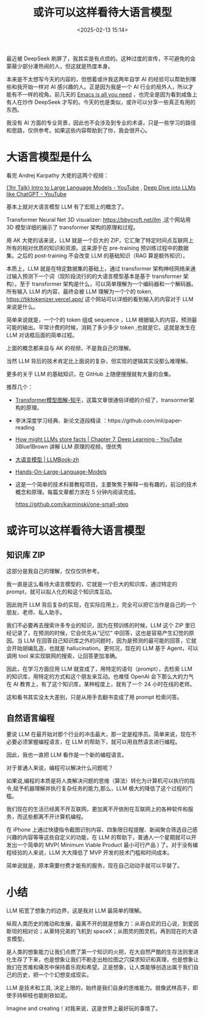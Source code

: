 #+title: 或许可以这样看待大语言模型
#+date: <2025-02-13 15:14>
#+description: 是人类的想象能力让我们点燃了第一个知识的火把，在大自然严酷的生存法则里进化生存了下来，也是想象让我们不断走出柏拉图之穴探求知识和真理，也是想象让我们在苦难和痛苦中保持着乐观和希望。正是想象，让人类能够创造出属于我们自己的历史，把一个个幻想变成现实。
#+filetags: LLM Ramble

最近被 DeepSeek 刷屏了，我其实是有点烦的。这种过度的宣传，不可避免的会蒙蔽少部分凑热闹的人，但这就是热度本身。

本来是不太想写今天的内容的，但想着或许我这两年自学 AI 的经验可以帮助到哪些和我开始一样对 AI 感兴趣的人。正是因为我是一个 AI 行业的局外人，所以才能有不一样的视角。前几天的 [[https://www.vandee.art/2025-02-03-emacs-is-all-you-need.html][Emacs is all you need]] ，也完全是因为看到咸鱼上有人在炒作 DeepSeek 才写的。今天的也是类似，或许可以分享一些真正有用的东西。

我没有 AI 方面的专业背景，因此也不会涉及到专业的术语，只是一些学习的路径和思路，仅供参考。如果这些内容帮助到了你，我会很开心。

* 大语言模型是什么
看完 Andrej Karpathy 大佬的这两个视频：

[[https://www.youtube.com/watch?v=zjkBMFhNj_g&t=1218s][{1hr Talk} Intro to Large Language Models - YouTube]] , [[https://www.youtube.com/watch?v=7xTGNNLPyMI&t=7959s][Deep Dive into LLMs like ChatGPT - YouTube]]

基本上就对大语言模型 LLM 有了宏观上的概念了。

Transformer Neural Net 3D visualizer: https://bbycroft.net/llm ,这个网站用 3D 模型详细的展示了 transformer 架构的原理和过程。

用 AK 大佬的话来说，LLM 就是一个巨大的 ZIP，它汇聚了特定时间点互联网上所有的相对优质的知识和资源。这来源于在 pre-training 预训练过程中的数据集。之后的 post-training 不会改变 LLM 的基础知识（RAG 算是额外知识）。

本质上，LLM 就是在特定数据集的基础上，通过 transformer 架构神经网络来通过输入预测下一个词（现阶段流行的的大语言模型基本是基于 transformer 架构）。至于 transformer 架构是什么，可以简单理解为一个编码器和一个解码器。所有输入 LLM 的内容，最终会被 LLM 理解为一个个的 token, https://tiktokenizer.vercel.app/ 这个网站可以详细的看到输入的内容对于 LLM 来说是什么。

简单来说就是，一个个的 token 组成 sequence ，LLM 根据输入的内容，预测最可能的输出。平常计费的时候，消耗了多少多少 token ,也就是它。这就是发生在 LLM 对话框后面的简单过程。

上面的概念都来自与 AK 的视频，不是我自己的理解。

当然 LLM 背后的技术肯定比上面说的复杂，但实现的逻辑其实没那么难理解。

更多的关于 LLM 的基础知识，在 GitHub 上随便搜搜就有大量的合集。

推荐几个：
- [[id:3b9da3be-6fe2-496f-8563-6ecdbe36a672][Transformer模型图解-知乎]]，这篇文章很通俗详细的介绍了，transormer架构的原理。
- 李沐深度学习经典、新论文逐段精读 ：https://github.com/mli/paper-reading
- [[https://www.youtube.com/watch?v=9-Jl0dxWQs8][How might LLMs store facts | Chapter 7, Deep Learning - YouTube]] 3Blue1Brown 讲解 LLM 原理的视频，很优秀
- [[https://llmbook-zh.github.io/][大语言模型 | LLMBook-zh]]
- [[https://github.com/HandsOnLLM/Hands-On-Large-Language-Models][Hands-On-Large-Language-Models]]
- 这是一个简单的技术科普教程项目，主要聚焦于解释一些有趣的，前沿的技术概念和原理。每篇文章都力求在 5 分钟内阅读完成。

  https://github.com/karminski/one-small-step
* 或许可以这样看待大语言模型
** 知识库 ZIP
这部分是我自己的理解，仅仅仅供参考。

我一直是这么看待大语言模型的，它就是一个巨大的知识库，通过特定的 prompt，就可以拟人化的和这个知识库互动。

因此抛开 LLM 背后复杂的实现，在实际应用上，完全可以把它当作是自己的一个朋友、老师、私人助手。

我们不必要再去搜索许多专业的知识，因为在预训练的时候，LLM 这个 ZIP 里已经记录了，在预测的时候，它会优先从“记忆” 中回答，这也是容易产生幻觉的原因。当 LLM 在回答自己知识库之外的问题时，因为是预测的最可能的回答，它就会开始胡编乱造，也就是 hallucination。更何况，现在的 LLM 基于 Agent，可以调用 tool 来实现联网的搜索，让回答更加准确。

因此，在学习方面应用 LLM 就变成了，用特定的语句（prompt），去检索 LLM 的知识库，用特定的方式和这个朋友来互动。也难怪 OpenAI 会下那么大的力气在 AI 教育上，有了这个知识库，某种程度上，就有了一个 24 小时在线的老师。

这和看书其实没太大差别，只是从用手去翻书变成了用 prompt 检索问答。
** 自然语言编程
要说 LLM 在最开始对那个行业的冲击最大，那一定是程序员。简单来说，现在不必要必须掌握编程语言，在 LLM 的帮助下，就可以用自然语言进行编程。

因此，我也一直把 LLM 看作是一个新的编程语言。

对于普通人来说，编程可以解决什么问题呢？

如果说,编程的本质是将人类解决问题的思维（算法）转化为计算机可以执行的指令,赋予机器理解并执行复杂任务的能力,那么，LLM 极大的降低了这个过程的门槛。

我们现在的生活已经离不开互联网，更加离不开依附在互联网上的各种软件和服务，而这些都离不开计算机编程。

在 iPhone 上通过快捷指令截图识别内容、四象限日程提醒、新闻聚合筛选自己感兴趣的内容等等这些自定义的功能，在 LLM 的帮助下，普通人一个星期就可以开发出一个简单的 MVP( Minimum Viable Product 最小可行产品 ) 了。对于没有编程经验的人来说，LLM 大大降低了 MVP 开发的技术门槛和时间成本。

简单说就是，原本需要付费才能有的服务，现在自己动动手就可以平替了。

* 小结
LLM 拓宽了想象力的边界，这是我对 LLM 最简单的理解。

纵观人类历史的推动和发展，最离不开的就是想象力：从哥白尼的日心说，到爱因斯坦的相对论；从莱特兄弟的飞机到 spaceX；从图灵的图灵机，再到现在的大语言模型。

是人类的想象能力让我们点燃了第一个知识的火把，在大自然严酷的生存法则里进化生存了下来，也是想象让我们不断走出柏拉图之穴探求知识和真理，也是想象让我们在苦难和痛苦中保持着乐观和希望。正是想象，让人类能够创造出属于我们自己的历史，把一个个幻想变成现实。

LLM 是技术和工具, 决定上限的，始终是我们自身的思维能力。就像武林高手，即使手持柳枝也能削铁如泥。

Imagine and creating！对我来说，这是世界上最好玩的事情了。
